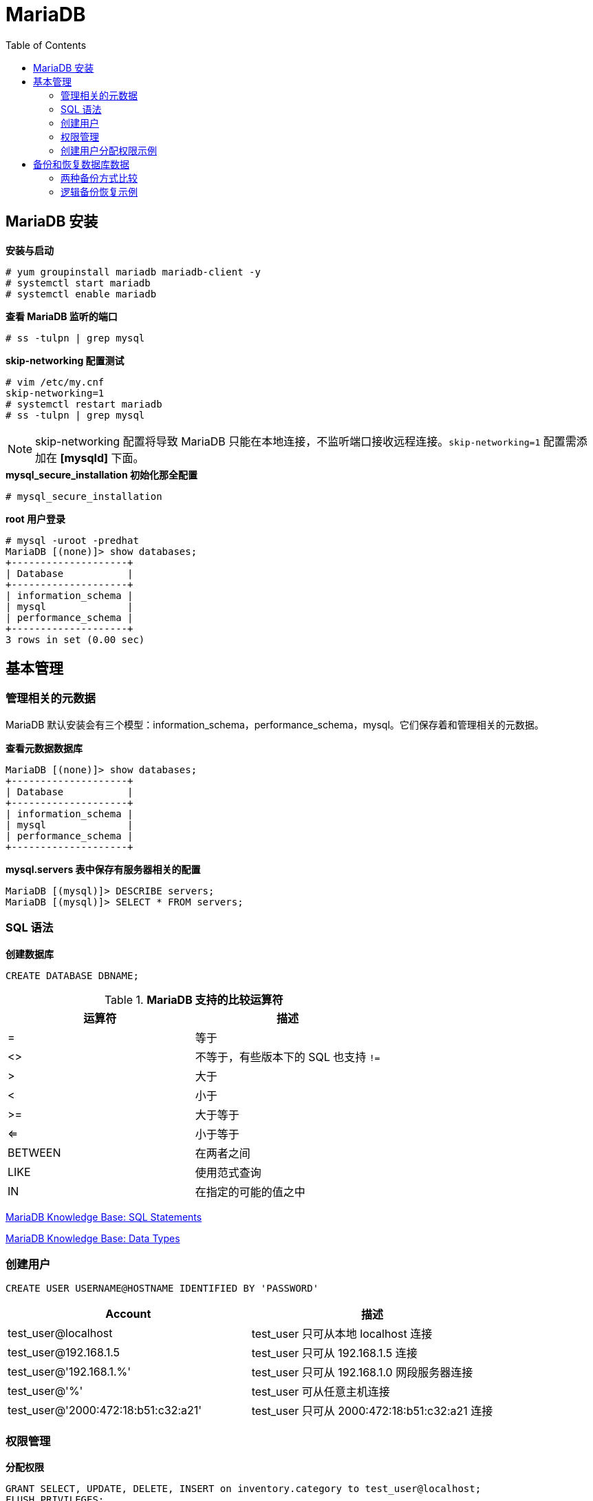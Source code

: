 = MariaDB
:toc: manual

== MariaDB 安装

[source, text]
.*安装与启动*
----
# yum groupinstall mariadb mariadb-client -y
# systemctl start mariadb
# systemctl enable mariadb
----

[source, text]
.*查看 MariaDB 监听的端口*
----
# ss -tulpn | grep mysql
----

[source, text]
.*skip-networking 配置测试*
----
# vim /etc/my.cnf
skip-networking=1
# systemctl restart mariadb
# ss -tulpn | grep mysql
----

NOTE: skip-networking 配置将导致 MariaDB 只能在本地连接，不监听端口接收远程连接。`skip-networking=1` 配置需添加在 *[mysqld]* 下面。

[source, sql]
.*mysql_secure_installation 初始化那全配置*
----
# mysql_secure_installation
----

[source, sql]
.*root 用户登录*
----
# mysql -uroot -predhat
MariaDB [(none)]> show databases;
+--------------------+
| Database           |
+--------------------+
| information_schema |
| mysql              |
| performance_schema |
+--------------------+
3 rows in set (0.00 sec)
----

== 基本管理

=== 管理相关的元数据

MariaDB 默认安装会有三个模型：information_schema，performance_schema，mysql。它们保存着和管理相关的元数据。

[source, sql]
.*查看元数据数据库*
----
MariaDB [(none)]> show databases;
+--------------------+
| Database           |
+--------------------+
| information_schema |
| mysql              |
| performance_schema |
+--------------------+
----

[source, sql]
.*mysql.servers 表中保存有服务器相关的配置*
----
MariaDB [(mysql)]> DESCRIBE servers;
MariaDB [(mysql)]> SELECT * FROM servers;
----

=== SQL 语法

[source, sql]
.*创建数据库*
----
CREATE DATABASE DBNAME;
----

.*MariaDB 支持的比较运算符*
|===
|运算符 |描述

|=
|等于

|<>
|不等于，有些版本下的 SQL 也支持 `!=`

|>
|大于

|<
|小于

|>=
|大于等于

|<=
|小于等于

|BETWEEN
|在两者之间

|LIKE
|使用范式查询

|IN
|在指定的可能的值之中
|===

https://mariadb.com/kb/en/library/sql-statements/[MariaDB Knowledge Base: SQL Statements]

https://mariadb.com/kb/en/library/data-types/[MariaDB Knowledge Base: Data Types]

=== 创建用户

[source, sql]
----
CREATE USER USERNAME@HOSTNAME IDENTIFIED BY 'PASSWORD'
----

|===
|Account |描述

|test_user@localhost
|test_user 只可从本地 localhost 连接

|test_user@192.168.1.5
|test_user 只可从 192.168.1.5 连接

|test_user@'192.168.1.%'
|test_user 只可从 192.168.1.0 网段服务器连接

|test_user@'%'
|test_user 可从任意主机连接

|test_user@'2000:472:18:b51:c32:a21'
|test_user 只可从 2000:472:18:b51:c32:a21 连接

|===

=== 权限管理

[source, sql]
.*分配权限*
----
GRANT SELECT, UPDATE, DELETE, INSERT on inventory.category to test_user@localhost;
FLUSH PRIVILEGES;
----

[source, sql]
.*收回权限*
----
REVOKE SELECT, UPDATE, DELETE, INSERT test_user@localhost;
FLUSH PRIVILEGES;
----

|===
|分配权限示例 |说明

|GRANT SELECT ON database.table TO username@hostname
|分配 SELECT 某一数据库中的一张表的权限

|GRANT SELECT ON database.* TO username@hostname
|分配 SELECT 某一数据库中的所有表的权限

|GRANT SELECT ON *.* TO username@hostname
|分配 SELECT 所有数据中所有表的权限

|GRANT CREATE, ALTER, DROP ON database.* to username@hostname
|分配 CREATE, ALTER, DROP 某一数据库中的所有表的权限

|GRANT ALL PRIVILEGES ON *.* to username@hostname
|分配所有权限，相当于root 用户
|===

[source, sql]
.*查看某一用户的权限*
----
SHOW GRANTS FOR username
----

=== 创建用户分配权限示例

[source, sql]
.*创建 2 个用户，分配不同权限*
----
CREATE USER john@localhost identified by 'john_password';
CREATE USER steve@'%' identified by 'steve_password';
GRANT INSERT, UPDATE, DELETE, SELECT on inventory.* to john@localhost;
GRANT SELECT on inventory.* to steve@'%';
FLUSH PRIVILEGES;
----

[source, sql]
.*使用 john 用户进行增、删、改、差*
----
$ mysql -u john -p
USE inventory;
SELECT * FROM category;
INSERT INTO category(name) VALUES('Memory');
UPDATE category SET name='Solid State Drive' where id = 3;
DELETE FROM category WHERE name LIKE 'Memory';
----

[source, sql]
.*远程使用 steve 用户登录，进行增、删、改、差*
----
$ mysql -u steve -h server -p
USE inventory;
SELECT * FROM category;
INSERT INTO category(name) VALUES('Memory');
----

== 备份和恢复数据库数据

=== 两种备份方式比较

[cols="5a,5a"]
|===
|逻辑备份 |物理（原始）备份

|
* 数据库结构是通过查询数据库来检索的。
* 逻辑备份的可移植性很高，在某些情况下可以恢复到另一个数据库提供程序（如 Postgres）。
* 备份过程很慢，因为服务器必须访问数据库信息并将其转换为逻辑格式。
* 在服务器运正常行时执行。
* 备份不包含日志和配置文件。
|
* 包含数据库目录和文件夹的原始副本。
* 输出更精简。
* 备份可以包含日志和配置文件。
* 只能移植到具有类似硬件和软件的其他计算机。
* 比逻辑备份快。
* 应在服务器脱机或者数据库中所有表均锁定时执行，防止在备份期间发生更改。

|
[source, sql]
.*备份一个数据库中的数据*
----
mysqldump -u root -p inventory > /backup/mariadb.dump
----

[source, sql]
.*备份所有数据库中的数据*
----
mysqldump -u root -p --all-databases > /backup/mariadb.dump
----
|物理备份一般是通过如下工具:

* ibbackup
* cp
* mysqlhotcopy
* lvm

|
[source, sql]
.*恢复备份*
----
mysql -u root -p inventory < /backup/mariadb.dum
----
|
[source, bash]
.*恢复备份* 
----
systemctl stop mariadb
rm -rf /var/lib/mysql/*
cp -r /backup/* /var/lib/mysql/*
----
|===

=== 逻辑备份恢复示例

[source, sql]
.*在数据库 A 上备份数据*
----
mysqldump -u root -p inventory > /backup/inventory.dump
----

[source, sql]
.*在数据库 B 上恢复备份*
----
# mysql -u root
MariaDB [(none)]> create database inventory;
MariaDB [(none)]> exit

# mysql -u root inventory < inventory.dump
# mysql -u root
MariaDB [(none)]> use inventory;
MariaDB [(inventory)]> SELECT * FROM category;
----

